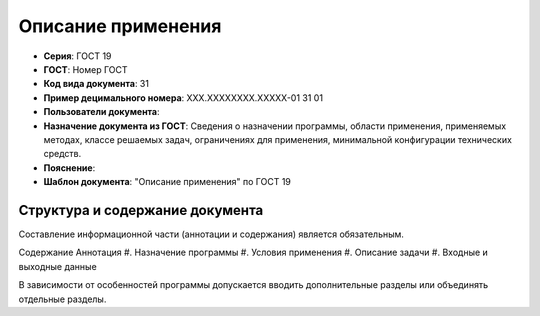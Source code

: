 Описание применения
===================

- **Серия**: ГОСТ 19
- **ГОСТ**: Номер ГОСТ
- **Код вида документа**: 31
- **Пример децимального номера**: ХХХ.ХХХХХХХХ.ХХХХХ-01 31 01
- **Пользователи документа**:
- **Назначение документа из ГОСТ**: Сведения о назначении программы, области применения, применяемых методах, классе решаемых задач, ограничениях для применения, минимальной конфигурации технических средств.
- **Пояснение**:
- **Шаблон документа**: "Описание применения" по ГОСТ 19

.. TODO: добавить номер ГОСТ, заполнить

Структура и содержание документа
--------------------------------

Составление информационной части (аннотации и содержания) является обязательным.

Содержание
Аннотация
#. Назначение программы
#. Условия применения
#. Описание задачи
#. Входные и выходные данные

В зависимости от особенностей программы допускается вводить дополнительные разделы или объединять отдельные разделы.


